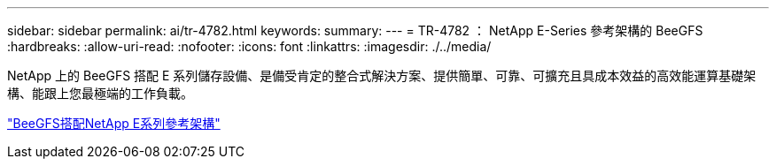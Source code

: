 ---
sidebar: sidebar 
permalink: ai/tr-4782.html 
keywords:  
summary:  
---
= TR-4782 ： NetApp E-Series 參考架構的 BeeGFS
:hardbreaks:
:allow-uri-read: 
:nofooter: 
:icons: font
:linkattrs: 
:imagesdir: ./../media/


[role="lead"]
NetApp 上的 BeeGFS 搭配 E 系列儲存設備、是備受肯定的整合式解決方案、提供簡單、可靠、可擴充且具成本效益的高效能運算基礎架構、能跟上您最極端的工作負載。

link:https://www.netapp.com/us/media/tr-4782.pdf["BeeGFS搭配NetApp E系列參考架構"^]
